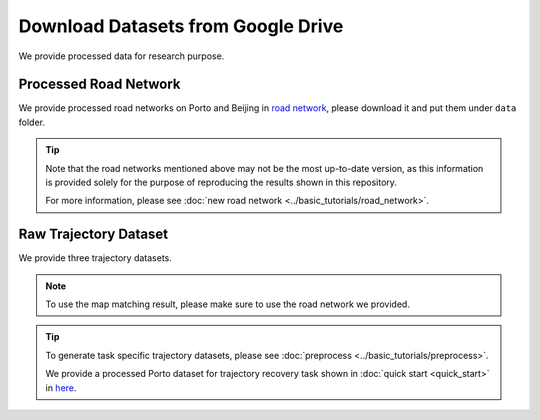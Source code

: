 ===================================
Download Datasets from Google Drive
===================================

We provide processed data for research purpose.

Processed Road Network
======================

We provide processed road networks on Porto and Beijing in `road network <https://drive.google.com/drive/folders/1dJ4kosqtbidUCDxVb4sPXjaMew_R-OWk?usp=drive_link>`_, please download it and put them under ``data`` folder.

.. tip::

    Note that the road networks mentioned above may not be the most up-to-date version, as this information is provided solely for the purpose of reproducing the results shown in this repository.

    For more information, please see :doc:`new road network <../basic_tutorials/road_network>`.

Raw Trajectory Dataset
======================

We provide three trajectory datasets.

.. tabs::

    .. tab:: Porto

        The `Porto <https://www.kaggle.com/datasets/crailtap/taxi-trajectory>`_ taxi dataset is an open dataset available on Kaggle. We provide map-matched trajectories in `Porto.txt <https://drive.google.com/file/d/1O0hozbJtYxmK4gAIGj9fM6cm-moXtzVz/view?usp=drive_link>`_.

        We also provide code for processing raw trajectory data downloaded from kaggle website.

        .. code-block:: console

            python -m scripts.porto --input_path <input_path> --output_path <output_path>

    .. tab:: T-drive

        The `T-drive <https://www.microsoft.com/en-us/research/publication/t-drive-trajectory-data-sample/>`_ taxi dataset is an open dataset provided by Microsoft. It contains trajectory data from taxi rides. We provide map-matched trajectory in `T-drive.txt <https://drive.google.com/file/d/146C0NR8w86eG9Q4WJB2RoHdIIlGVSjnj/view?usp=drive_link>`_.

        We also provide code for processing raw trajectory data downloaded from Microsoft website:

        .. code-block:: console

            python -m scripts.tdrive --input_path <input_path> --output_path <output_path>

    .. tab:: Beijing

        The `Beijing <https://github.com/aptx1231/START/blob/master/bj-data-introduction.md>`_ taxi dataset is provided in Libcity. We provide map-matched trajectories in `Beijing.txt <https://drive.google.com/file/d/17eQHZbxTK-hjbR_Na7n_7EMI_i2f9AuV/view?usp=drive_link>`_.

        .. note::

            For more information about processing Beijing dataset, please see :doc:`new road network <../basic_tutorials/road_network>`.

.. note::

    To use the map matching result, please make sure to use the road network we provided.


.. tip::

    To generate task specific trajectory datasets, please see :doc:`preprocess <../basic_tutorials/preprocess>`.

    We provide a processed Porto dataset for trajectory recovery task shown in :doc:`quick start <quick_start>` in `here <https://drive.google.com/drive/folders/1QNADHYKQNSo574S04iyOjh4LYySSpC2N?usp=drive_link>`_.